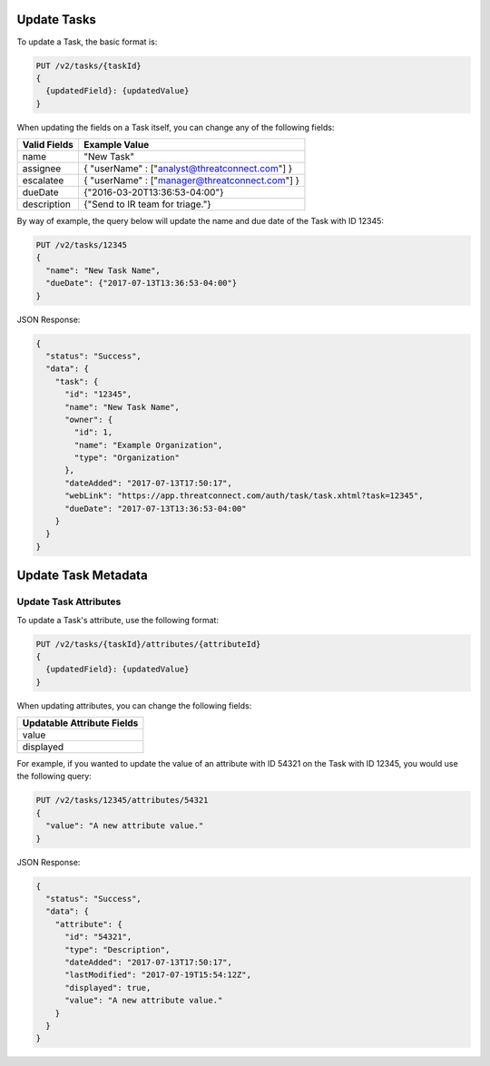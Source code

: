 Update Tasks
-------------

To update a Task, the basic format is:

.. code::

    PUT /v2/tasks/{taskId}
    {
      {updatedField}: {updatedValue}
    }

When updating the fields on a Task itself, you can change any of the following fields:

+--------------+------------------------------------------------+
| Valid Fields | Example Value                                  |
+==============+================================================+
| name         | "New Task"                                     |
+--------------+------------------------------------------------+
| assignee     | { "userName" : ["analyst@threatconnect.com"] } |
+--------------+------------------------------------------------+
| escalatee    | { "userName" : ["manager@threatconnect.com"] } |
+--------------+------------------------------------------------+
| dueDate      | {"2016-03-20T13:36:53-04:00"}                  |
+--------------+------------------------------------------------+
| description  | {"Send to IR team for triage."}                |
+--------------+------------------------------------------------+
  
By way of example, the query below will update the name and due date of the Task with ID 12345:

.. code::

    PUT /v2/tasks/12345
    {
      "name": "New Task Name",
      "dueDate": {"2017-07-13T13:36:53-04:00"}
    }

JSON Response:

.. code:: json

    {
      "status": "Success",
      "data": {
        "task": {
          "id": "12345",
          "name": "New Task Name",
          "owner": {
            "id": 1,
            "name": "Example Organization",
            "type": "Organization"
          },
          "dateAdded": "2017-07-13T17:50:17",
          "webLink": "https://app.threatconnect.com/auth/task/task.xhtml?task=12345",
          "dueDate": "2017-07-13T13:36:53-04:00"
        }
      }
    }

Update Task Metadata
--------------------

Update Task Attributes
^^^^^^^^^^^^^^^^^^^^^^

To update a Task's attribute, use the following format:

.. code::

    PUT /v2/tasks/{taskId}/attributes/{attributeId}
    {
      {updatedField}: {updatedValue}
    }

When updating attributes, you can change the following fields:

+----------------------------+
| Updatable Attribute Fields |
+============================+
| value                      |
+----------------------------+
| displayed                  |
+----------------------------+

For example, if you wanted to update the value of an attribute with ID 54321 on the Task with ID 12345, you would use the following query:

.. code::

    PUT /v2/tasks/12345/attributes/54321
    {
      "value": "A new attribute value."
    }

JSON Response:

.. code:: json

    {
      "status": "Success",
      "data": {
        "attribute": {
          "id": "54321",
          "type": "Description",
          "dateAdded": "2017-07-13T17:50:17",
          "lastModified": "2017-07-19T15:54:12Z",
          "displayed": true,
          "value": "A new attribute value."
        }
      }
    }
